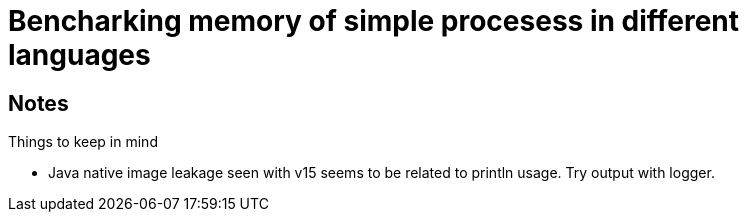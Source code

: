 = Bencharking memory of simple procesess in different languages


== Notes

Things to keep in mind

* Java native image leakage seen with v15 seems to be related to println usage.
Try output with logger.
